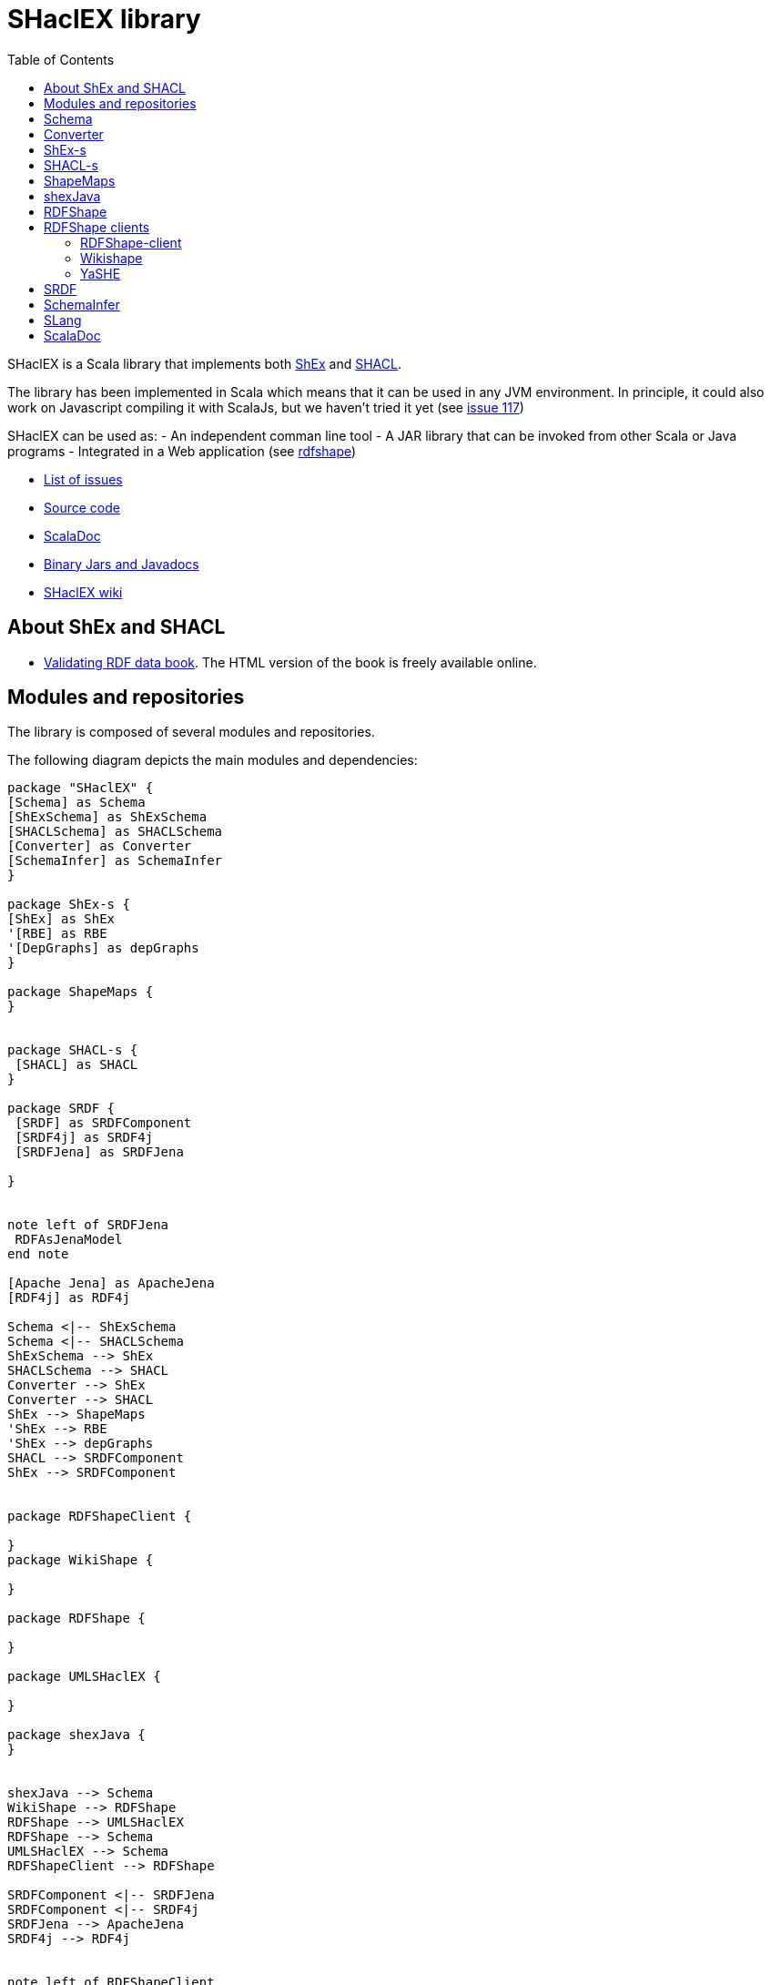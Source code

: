 = SHaclEX library 
:toc: right

SHaclEX is a Scala library that implements both 
link:http://shex.io/[ShEx]
and 
link:https://www.w3.org/TR/shacl/[SHACL].

The library has been implemented in Scala which means that it can be used in any JVM environment. 
In principle, it could also work on Javascript compiling it with ScalaJs, but we haven't tried it yet 
(see link:https://github.com/weso/shaclex/issues/117[issue 117])

SHaclEX can be used as:
- An independent comman line tool
- A JAR library that can be invoked from other Scala or Java programs
- Integrated in a Web application (see link:http://rdfshape.weso.es[rdfshape])

- link:https://github.com/labra/shaclex/issues[List of issues]
- link:https://github.com/labra/shaclex[Source code]
- link:scaladoc/latest/es/weso/index.html[ScalaDoc]
- link:https://bintray.com/labra/maven/shaclex[Binary Jars and Javadocs]
- link:https://github.com/labra/shaclex/wiki[SHaclEX wiki]

== About ShEx and SHACL 

- link:http://book.validatingrdf.com/[Validating RDF data book]. The HTML version of the book is freely available online.

== Modules and repositories

The library is composed of several modules and repositories. 

The following diagram depicts the main modules and dependencies:

[plantuml, diagram-classes, png]     
....
package "SHaclEX" {
[Schema] as Schema
[ShExSchema] as ShExSchema
[SHACLSchema] as SHACLSchema
[Converter] as Converter
[SchemaInfer] as SchemaInfer
}

package ShEx-s {
[ShEx] as ShEx
'[RBE] as RBE
'[DepGraphs] as depGraphs
}

package ShapeMaps {
}


package SHACL-s {
 [SHACL] as SHACL
}

package SRDF {
 [SRDF] as SRDFComponent
 [SRDF4j] as SRDF4j
 [SRDFJena] as SRDFJena

}


note left of SRDFJena
 RDFAsJenaModel
end note

[Apache Jena] as ApacheJena
[RDF4j] as RDF4j

Schema <|-- ShExSchema
Schema <|-- SHACLSchema
ShExSchema --> ShEx
SHACLSchema --> SHACL
Converter --> ShEx
Converter --> SHACL
ShEx --> ShapeMaps
'ShEx --> RBE
'ShEx --> depGraphs
SHACL --> SRDFComponent
ShEx --> SRDFComponent


package RDFShapeClient {

} 
package WikiShape {

} 

package RDFShape {

} 

package UMLSHaclEX {

}

package shexJava {
}


shexJava --> Schema
WikiShape --> RDFShape
RDFShape --> UMLSHaclEX
RDFShape --> Schema
UMLSHaclEX --> Schema
RDFShapeClient --> RDFShape

SRDFComponent <|-- SRDFJena
SRDFComponent <|-- SRDF4j
SRDFJena --> ApacheJena
SRDF4j --> RDF4j


note left of RDFShapeClient 
 Online demo deployed at
 <b>http://rdfshape.weso.es<b>
end note
note right of WikiShape 
 Online demo deployed at
 <b>http://wikishape.weso.es</b>
end note


note left of shexJava 
 Demo using
 SHACLex from
 Java
end note
....

== Schema

This module handles schema validation. 
It is a top-level module that invokes ShEx and SHACL engines.

== Converter

This module can be used to convert between different schema formats and schema engines. As an example, it can be used to convert from ShEx to SHACL and from SHACL to ShEx. 

Currently, only a subset of both languages can be converted.

== ShEx-s

Scala implementation of ShEx. This module has been separated to its own 
link:https://github.com/weso/shex-s[its own repository]

== SHACL-s

Scala implementation of SHACL. 
This module has been separated to 
link:https://github.com/weso/shacl-s[its own repository].


== ShapeMaps

Scala implementation of ShapeMaps. 
This module has been separated to  
link:https://github.com/weso/shapeMaps[its own repository].

== shexJava

A simple Java application that invokes Shaclex.

== RDFShape

link:https://github.com/weso/rdfshape[RDFShape] 
is a web service implemented using 
link:https://http4s.org/[http4s]. 

== RDFShape clients

=== RDFShape-client 

A client of RDFShape which is deployed at http://rdfshape.weso.es.
It is implemented in Javascript using React.

=== Wikishape 

Another client of RDFShape specialized on Wikidata and wikibase. 
It is deployed at http://wikishape.weso.es

=== YaSHE

A Shape Expressions Editor. Deployed at: http://www.weso.es/YASHE/

== SRDF

Simple RDF library. This module contains a simple RDF interface for Scala. The module has 
link:https://github.com/weso/srdf[its own repository] and 
link:http://www.weso.es/srdf/[documentation].

We have two implementations of SRDF:
- SRDFJena for link:https://jena.apache.org/[Apache Jena]
- RDF4J for link:https://rdf4j.org/[RDF4j]


== SchemaInfer

This module allows to infer schemas from RDF data. 

== SLang

This module contains an implementation of the S-Language, which is a minimal language that can represent both SHACL and ShEx. 

The S-Language is described in 
link:http://labra.weso.es/publication/2018_validatingrdfdatachallenges/[this paper]


== ScalaDoc

link:scaladoc/latest/es/weso/index.html[ScalaDoc]